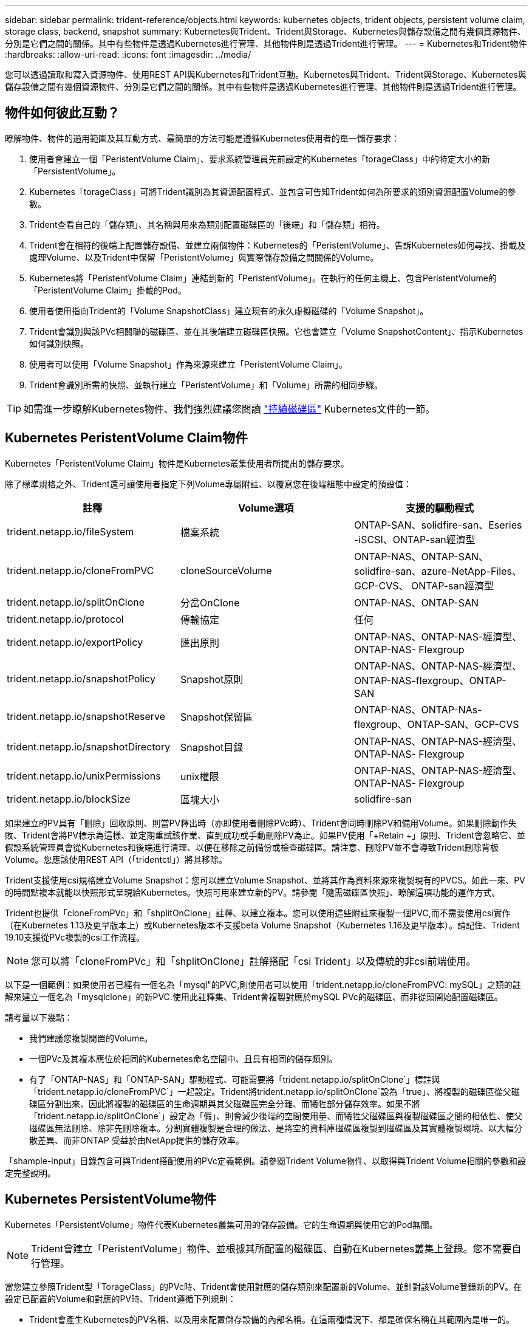 ---
sidebar: sidebar 
permalink: trident-reference/objects.html 
keywords: kubernetes objects, trident objects, persistent volume claim, storage class, backend, snapshot 
summary: Kubernetes與Trident、Trident與Storage、Kubernetes與儲存設備之間有幾個資源物件、分別是它們之間的關係。其中有些物件是透過Kubernetes進行管理、其他物件則是透過Trident進行管理。 
---
= Kubernetes和Trident物件
:hardbreaks:
:allow-uri-read: 
:icons: font
:imagesdir: ../media/


您可以透過讀取和寫入資源物件、使用REST API與Kubernetes和Trident互動。Kubernetes與Trident、Trident與Storage、Kubernetes與儲存設備之間有幾個資源物件、分別是它們之間的關係。其中有些物件是透過Kubernetes進行管理、其他物件則是透過Trident進行管理。



== 物件如何彼此互動？

瞭解物件、物件的適用範圍及其互動方式、最簡單的方法可能是遵循Kubernetes使用者的單一儲存要求：

. 使用者會建立一個「PeristentVolume Claim」、要求系統管理員先前設定的Kubernetes「torageClass」中的特定大小的新「PersistentVolume」。
. Kubernetes「torageClass」可將Trident識別為其資源配置程式、並包含可告知Trident如何為所要求的類別資源配置Volume的參數。
. Trident查看自己的「儲存類」、其名稱與用來為類別配置磁碟區的「後端」和「儲存類」相符。
. Trident會在相符的後端上配置儲存設備、並建立兩個物件：Kubernetes的「PeristentVolume」、告訴Kubernetes如何尋找、掛載及處理Volume、以及Trident中保留「PeristentVolume」與實際儲存設備之間關係的Volume。
. Kubernetes將「PeristentVolume Claim」連結到新的「PeristentVolume」。在執行的任何主機上、包含PeristentVolume的「PeristentVolume Claim」掛載的Pod。
. 使用者使用指向Trident的「Volume SnapshotClass」建立現有的永久虛擬磁碟的「Volume Snapshot」。
. Trident會識別與該PVc相關聯的磁碟區、並在其後端建立磁碟區快照。它也會建立「Volume SnapshotContent」、指示Kubernetes如何識別快照。
. 使用者可以使用「Volume Snapshot」作為來源來建立「PeristentVolume Claim」。
. Trident會識別所需的快照、並執行建立「PeristentVolume」和「Volume」所需的相同步驟。



TIP: 如需進一步瞭解Kubernetes物件、我們強烈建議您閱讀 https://kubernetes.io/docs/concepts/storage/persistent-volumes/["持續磁碟區"^] Kubernetes文件的一節。



== Kubernetes PeristentVolume Claim物件

Kubernetes「PeristentVolume Claim」物件是Kubernetes叢集使用者所提出的儲存要求。

除了標準規格之外、Trident還可讓使用者指定下列Volume專屬附註、以覆寫您在後端組態中設定的預設值：

[cols=",,"]
|===
| 註釋 | Volume選項 | 支援的驅動程式 


| trident.netapp.io/fileSystem | 檔案系統 | ONTAP-SAN、solidfire-san、Eseries -iSCSI、ONTAP-san經濟型 


| trident.netapp.io/cloneFromPVC | cloneSourceVolume | ONTAP-NAS、ONTAP-SAN、solidfire-san、azure-NetApp-Files、GCP-CVS、 ONTAP-san經濟型 


| trident.netapp.io/splitOnClone | 分岔OnClone | ONTAP-NAS、ONTAP-SAN 


| trident.netapp.io/protocol | 傳輸協定 | 任何 


| trident.netapp.io/exportPolicy | 匯出原則 | ONTAP-NAS、ONTAP-NAS-經濟型、ONTAP-NAS- Flexgroup 


| trident.netapp.io/snapshotPolicy | Snapshot原則 | ONTAP-NAS、ONTAP-NAS-經濟型、ONTAP-NAS-flexgroup、ONTAP-SAN 


| trident.netapp.io/snapshotReserve | Snapshot保留區 | ONTAP-NAS、ONTAP-NAs-flexgroup、ONTAP-SAN、GCP-CVS 


| trident.netapp.io/snapshotDirectory | Snapshot目錄 | ONTAP-NAS、ONTAP-NAS-經濟型、ONTAP-NAS- Flexgroup 


| trident.netapp.io/unixPermissions | unix權限 | ONTAP-NAS、ONTAP-NAS-經濟型、ONTAP-NAS- Flexgroup 


| trident.netapp.io/blockSize | 區塊大小 | solidfire-san 
|===
如果建立的PV具有「刪除」回收原則、則當PV釋出時（亦即使用者刪除PVc時）、Trident會同時刪除PV和備用Volume。如果刪除動作失敗、Trident會將PV標示為這樣、並定期重試該作業、直到成功或手動刪除PV為止。如果PV使用「+Retain +」原則、Trident會忽略它、並假設系統管理員會從Kubernetes和後端進行清理、以便在移除之前備份或檢查磁碟區。請注意、刪除PV並不會導致Trident刪除背板Volume。您應該使用REST API（「tridentctl」）將其移除。

Trident支援使用csi規格建立Volume Snapshot：您可以建立Volume Snapshot、並將其作為資料來源來複製現有的PVCS。如此一來、PV的時間點複本就能以快照形式呈現給Kubernetes。快照可用來建立新的PV。請參閱「+隨需磁碟區快照+」、瞭解這項功能的運作方式。

Trident也提供「cloneFromPVc」和「shplitOnClone」註釋、以建立複本。您可以使用這些附註來複製一個PVC,而不需要使用csi實作（在Kubernetes 1.13及更早版本上）或Kubernetes版本不支援beta Volume Snapshot（Kubernetes 1.16及更早版本）。請記住、Trident 19.10支援從PVc複製的csi工作流程。


NOTE: 您可以將「cloneFromPVc」和「shplitOnClone」註解搭配「csi Trident」以及傳統的非csi前端使用。

以下是一個範例：如果使用者已經有一個名為「mysql"的PVC,則使用者可以使用「trident.netapp.io/cloneFromPVC: mySQL」之類的註解來建立一個名為「mysqlclone」的新PVC.使用此註釋集、Trident會複製對應於mySQL PVc的磁碟區、而非從頭開始配置磁碟區。

請考量以下幾點：

* 我們建議您複製閒置的Volume。
* 一個PVc及其複本應位於相同的Kubernetes命名空間中、且具有相同的儲存類別。
* 有了「ONTAP-NAS」和「ONTAP-SAN」驅動程式、可能需要將「trident.netapp.io/splitOnClone`」標註與「trident.netapp.io/cloneFromPVC`」一起設定。Trident將trident.netapp.io/splitOnClone`設為「true」、將複製的磁碟區從父磁碟區分割出來、因此將複製的磁碟區的生命週期與其父磁碟區完全分離、而犧牲部分儲存效率。如果不將「trident.netapp.io/splitOnClone`」設定為「假」、則會減少後端的空間使用量、而犧牲父磁碟區與複製磁碟區之間的相依性、使父磁碟區無法刪除、除非先刪除複本。分割實體複製是合理的做法、是將空的資料庫磁碟區複製到磁碟區及其實體複製環境、以大幅分散差異、而非ONTAP 受益於由NetApp提供的儲存效率。


「shample-input」目錄包含可與Trident搭配使用的PVc定義範例。請參閱Trident Volume物件、以取得與Trident Volume相關的參數和設定完整說明。



== Kubernetes PersistentVolume物件

Kubernetes「PersistentVolume」物件代表Kubernetes叢集可用的儲存設備。它的生命週期與使用它的Pod無關。


NOTE: Trident會建立「PeristentVolume」物件、並根據其所配置的磁碟區、自動在Kubernetes叢集上登錄。您不需要自行管理。

當您建立參照Trident型「TorageClass」的PVc時、Trident會使用對應的儲存類別來配置新的Volume、並針對該Volume登錄新的PV。在設定已配置的Volume和對應的PV時、Trident遵循下列規則：

* Trident會產生Kubernetes的PV名稱、以及用來配置儲存設備的內部名稱。在這兩種情況下、都是確保名稱在其範圍內是唯一的。
* 磁碟區的大小會盡可能接近在室早中所要求的大小、不過視平台而定、磁碟區可能會四捨五入至最接近的可分配數量。




== Kubernetes StorageClass物件

Kubernetes的「torageClass」物件是以名稱在「PeristentVolume Claims」中指定、以一組內容來配置儲存設備。儲存類別本身會識別要使用的資源配置程式、並根據資源配置程式所瞭解的方式來定義該組內容。

這是需要由系統管理員建立及管理的兩個基本物件之一。另一個是Trident後端物件。

使用Trident的Kubernetes「torageClass」物件看起來像這樣：

[source, yaml]
----
apiVersion: storage.k8s.io/v1beta1
kind: StorageClass
metadata:
  name: <Name>
provisioner: csi.trident.netapp.io
mountOptions: <Mount Options>
parameters:
  <Trident Parameters>
allowVolumeExpansion: true
volumeBindingMode: Immediate
----
這些參數是Trident專屬的、可告訴Trident如何為類別配置Volume。

儲存類別參數包括：

[cols=",,,"]
|===
| 屬性 | 類型 | 必要 | 說明 


| 屬性 | map[stric]字串 | 否 | 請參閱以下「屬性」一節 


| storagePools | map[stringList | 否 | 將後端名稱對應至中的儲存資源池清單 


| 其他StoragePools | map[stringList | 否 | 將後端名稱對應至中的儲存資源池清單 


| 排除StoragePools | map[stringList | 否 | 將後端名稱對應至中的儲存資源池清單 
|===
儲存屬性及其可能值可分類為儲存資源池選擇屬性和Kubernetes屬性。



=== 儲存資源池選擇屬性

這些參數決定應使用哪些Trident託管儲存資源池來配置特定類型的磁碟區。

[cols=",,,,,"]
|===
| 屬性 | 類型 | 價值 | 優惠 | 申請 | 支援者 


| 媒體1^ | 字串 | HDD、混合式、SSD | 資源池包含此類型的媒體、混合式表示兩者 | 指定的媒體類型 | ONTAP-NAS、ONTAP-NAS-經濟型、ONTAP-NAS-flexgroup、ONTAP-SAN、solidfire-san 


| 資源配置類型 | 字串 | 纖薄、厚實 | Pool支援此資源配置方法 | 指定的資源配置方法 | 厚：全ONTAP 系列支援iSCSI；薄型：全ONTAP 系列支援整合式SAN 


| 後端類型 | 字串  a| 
ONTAP-NAS、ONTAP-NAS-經濟型、ONTAP-NAS-flexgroup、ONTAP-SAN、solidfire-san、 Eseries - iSCSI、GCP-CVS、azure-NetApp-Files、ONTAP-san經濟型
| 集區屬於此類型的後端 | 指定後端 | 所有驅動程式 


| 快照 | 布爾 | 對、錯 | 集區支援具有快照的磁碟區 | 已啟用快照的Volume | ONTAP-NAS、ONTAP-SAN、Solidfire-SAN、GCP-CVS 


| 複製 | 布爾 | 對、錯 | 資源池支援複製磁碟區 | 已啟用複本的Volume | ONTAP-NAS、ONTAP-SAN、Solidfire-SAN、GCP-CVS 


| 加密 | 布爾 | 對、錯 | 資源池支援加密磁碟區 | 已啟用加密的Volume | ONTAP-NAS、ONTAP-NAS-經濟型、ONTAP-NAS- FlexGroups、ONTAP-SAN 


| IOPS | 內部 | 正整數 | 集區能夠保證此範圍內的IOPS | Volume保證這些IOPS | solidfire-san 
|===
^1^：ONTAP Select 不受支援

在大多數情況下、所要求的值會直接影響資源配置、例如、要求完整資源配置會導致資源配置較為密集的Volume。不過、元素儲存資源池會使用其提供的IOPS下限和上限來設定QoS值、而非所要求的值。在此情況下、要求的值僅用於選取儲存資源池。

理想情況下、您可以單獨使用「屬性」來建構儲存設備的品質、以滿足特定類別的需求。Trident會自動探索並選取符合您指定「屬性」的_all_儲存集區。

如果您發現自己無法使用「屬性」來自動選取適合某個類別的資源池、您可以使用「儲存池」和「其他儲存池」參數來進一步精簡資源池、甚至選取特定的資源池集區。

您可以使用「儲存池」參數、進一步限制符合任何指定「屬性」的集區集區集區。換句話說、Trident會使用由「屬性」和「儲存庫」參數所識別的資源池交會來進行資源配置。您可以單獨使用參數、也可以同時使用兩者。

您可以使用「addionalStoragePools」參數來擴充Trident用來資源配置的資源池集區集區集區、而不論「attributes」和「scoragePools」參數所選取的任何資源池為何。

您可以使用「排除StoragePools」參數來篩選Trident用於資源配置的資源池集區集區。使用此參數會移除任何相符的集區。

在「儲存池」和「其他儲存池」參數中、每個項目的格式均為「<backender>:<storagePoollist>'」、其中「<storagePoollist>'」是以逗號分隔的儲存池清單、用於指定的後端。例如、「addionalStoragePools」的值可能會像是「ontapnas_192.168.1.100:solidgr1、aggr2、aggrfire、192.168.1.101：Bronze」。這些清單接受後端值和清單值的regex值。您可以使用「tridentctl Get backend」來取得後端及其資源池的清單。



=== Kubernetes屬性

這些屬性在動態資源配置期間、不會影響Trident選擇儲存資源池/後端。相反地、這些屬性只會提供Kubernetes持續磁碟區所支援的參數。工作節點負責檔案系統建立作業、可能需要檔案系統公用程式、例如xfsprogs。

[cols=",,,,,"]
|===
| 屬性 | 類型 | 價值 | 說明 | 相關驅動因素 | Kubernetes版本 


| FSType | 字串 | ext4、ext3、xfs等 | 區塊磁碟區的檔案系統類型 | solidfire-san、ontap、nap、nap、nas經濟、ontap、nas、flexgroup、ontap、san、 ONTAP-san經濟型、E系列-iSCSI | 全部 


| owVolume擴充 | 布林值 | 對、錯 | 啟用或停用對增加PVc大小的支援 | ONTAP-NAS、ONTAP-NAS-經濟型、ONTAP-NAS-flexgroup、ONTAP-SAN、ONTAP-san經濟型、 solidfire-san、gcp-CVS、azure-netapp檔案 | 1.11+ 


| Volume BindingMode | 字串 | 立即、WaitForFirst消費者 | 選擇何時進行磁碟區繫結和動態資源配置 | 全部 | 1.18 - 1.24 
|===
[TIP]
====
* 「FSType」參數用於控制SAN LUN所需的檔案系統類型。此外、Kubernetes也會在儲存類別中使用「FSType」表示檔案系統存在。只有在設定「FSType」時、才能使用Pod的「fsGroup」安全內容來控制Volume擁有權。請參閱 link:https://kubernetes.io/docs/tasks/configure-pod-container/security-context/["Kubernetes：設定Pod或Container的安全內容"^] 如需使用「fsGroup」內容設定磁碟區所有權的總覽。Kubernetes只會在下列情況下套用「fsGroup」值：
+
** 「FSType」是在儲存類別中設定的。
** PVc存取模式為rwo。


+
對於NFS儲存驅動程式、檔案系統已存在做為NFS匯出的一部分。為了使用「fsGroup」、儲存類別仍需指定「FSType」。您可以將其設定為「NFS」或任何非null值。

* 請參閱 link:https://docs.netapp.com/us-en/trident/trident-use/vol-expansion.html["展開Volume"^] 如需磁碟區擴充的詳細資料、
* Trident安裝程式套裝組合提供多個範例儲存類別定義、可與Trident搭配使用、位於「sham-INPUT /儲存設備類別-*。yaml」。刪除Kubernetes儲存類別也會刪除對應的Trident儲存類別。


====


== Kubernetes Volume SnapshotClass物件

Kubernetes的「Volume SnapshotClass」物件類似於「儲存類別」。它們有助於定義多種儲存類別、並由Volume Snapshot參考、以將快照與所需的Snapshot類別建立關聯。每個Volume Snapshot都與單一Volume Snapshot類別相關聯。

系統管理員應定義「Volume SnapshotClass」、以建立快照。建立具有下列定義的Volume Snapshot類別：

[source, yaml]
----
apiVersion: snapshot.storage.k8s.io/v1beta1
kind: VolumeSnapshotClass
metadata:
  name: csi-snapclass
driver: csi.trident.netapp.io
deletionPolicy: Delete
----
對Kubernetes而言、「driver」是指Trident處理「Cig-snapClass」類別的Volume快照要求。「刪除原則」指定必須刪除快照時要採取的動作。當「刪除原則」設定為「刪除」時、刪除快照時、就會移除儲存叢集上的Volume Snapshot物件和基礎Snapshot。或者、將其設為「保留」、表示保留「Volume SnapshotContent」和實體快照。



== Kubernetes Volume Snapshot物件

Kubernetes「Volume Snapshot」物件是建立磁碟區快照的要求。就像使用者針對磁碟區所提出的要求一樣、磁碟區快照是使用者建立現有虛擬磁碟快照的要求。

當磁碟區快照要求出現時、Trident會自動管理後端磁碟區的快照建立、並建立獨特的「Volume SnapshotContent」物件來公開快照。您可以從現有的PVCS建立快照、並在建立新的PVCS時、將快照作為DataSource使用。


NOTE: Volume Snapshot的生命週期與來源PVCs無關：即使刪除來源PVCs、快照仍會持續存在。刪除具有相關快照的永久虛擬磁碟時、Trident會將此永久虛擬磁碟的備份磁碟區標示為*刪除*狀態、但不會將其完全移除。刪除所有相關的快照時、即會移除該磁碟區。



== Kubernetes Volume SnapshotContent物件

Kubernetes「Volume SnapshotContent」物件代表從已配置的磁碟區擷取的快照。它類似於「PersistentVolume」、代表儲存叢集上已配置的快照。與「PeristentVolume Claim」和「PeristentVolume」物件類似、建立快照時、「Volume SnapshotContent」物件會維持一對一的對應、以對應「Volume Snapshot」物件、該物件已要求建立快照。


NOTE: Trident會建立「Volume SnapshotContent」物件、並根據其所配置的磁碟區、自動在Kubernetes叢集上登錄。您不需要自行管理。

「Volume SnapshotContent」物件包含可唯一識別快照的詳細資料、例如「快照資料」。此「快照處理」是PV名稱與「Volume SnapshotContent」物件名稱的獨特組合。

當快照要求出現時、Trident會在後端建立快照。建立快照之後、Trident會設定「Volume SnapshotContent」物件、並將快照公開給Kubernetes API。



== Kubernetes Custom資源 定義物件

Kubernetes自訂資源是Kubernetes API中由系統管理員定義的端點、用於將類似物件分組。Kubernetes支援建立自訂資源來儲存物件集合。您可以執行「kubecl Get crds」來取得這些資源定義。

自訂資源定義（CRD）及其相關的物件中繼資料會由Kubernetes儲存在其中繼資料儲存區中。如此一來、您就不需要另外建立Trident的儲存區。

從19.07版開始、Trident使用許多「CustomResourceDefinition」物件來保留Trident物件的身分、例如Trident後端、Trident儲存類別和Trident Volume。這些物件由Trident管理。此外、「csi Volume Snapshot」架構也引進了定義Volume快照所需的部分CRD。

CRD是Kubernetes建構。上述資源的物件是由Trident所建立。例如、當使用「tridentctl」建立後端時、Kubernetes會建立一個對應的「tridentbackend」CRD物件供其使用。

以下是Trident客戶需求日的幾點重點：

* 安裝Trident時、會建立一組客戶需求日、並可像使用任何其他資源類型一樣使用。
* 從舊版Trident（使用「etcd」來維護狀態）升級時、Trident安裝程式會從「etcd」金鑰值資料儲存區移轉資料、並建立對應的CRD物件。
* 使用「tridentctl uninstall」命令解除安裝Trident時、會刪除Trident Pod、但不會清除建立的CRD。請參閱 link:../trident-managing-k8s/uninstall-trident.html["解除安裝Trident"^] 瞭解如何徹底移除Trident並從頭重新設定。




== Trident StorageClass物件

Trident會為Kubernetes「torageClass」物件建立相符的儲存類別、並在其資源配置程式欄位中指定「csi.trident.netapp.io`/`netapp.io/trident`」。儲存類別名稱與Kubernetes「torageClass」物件的名稱相符。


NOTE: 使用Kubernetes、當Kubernetes「torageClass」以Trident做為資源配置程式登錄時、就會自動建立這些物件。

儲存類別包含一組磁碟區需求。Trident會將這些需求與每個儲存資源池中的屬性相符；如果符合、則該儲存資源池是使用該儲存類別來配置磁碟區的有效目標。

您可以使用REST API建立儲存類別組態、以直接定義儲存類別。不過、在Kubernetes部署中、我們預期在登錄新的Kubernetes「torageClass」物件時、會建立這些物件。



== Trident後端物件

後端代表儲存供應商、其中Trident會配置磁碟區；單一Trident執行個體可管理任何數量的後端。


NOTE: 這是您自己建立和管理的兩種物件類型之一。另一個是Kubernetes的「torageClass」物件。

如需如何建構這些物件的詳細資訊、請參閱後端組態。



== Trident StoragePool物件

儲存資源池代表可在每個後端上進行資源配置的不同位置。就支援而言ONTAP 、這些項目對應於SVM中的集合體。對於NetApp HCI / SolidFire、這些服務會對應到系統管理員指定的QoS頻段。就架構而言、這些項目對應於雲端供應商所在的地區。Cloud Volumes Service每個儲存資源池都有一組獨特的儲存屬性、可定義其效能特性和資料保護特性。

與此處的其他物件不同、儲存資源池候選項目一律會自動探索及管理。



== Trident Volume物件

Volume是資源配置的基本單位、包含NFS共用和iSCSI LUN等後端端點。在Kubernetes中、這些內容直接對應到「PersistentVolumes」。建立磁碟區時、請確定它有一個儲存類別、決定該磁碟區可以配置的位置及大小。


NOTE: 在Kubernetes中、會自動管理這些物件。您可以檢視這些資源、以查看資源配置的Trident內容。


TIP: 刪除具有相關快照的PV時、對應的Trident Volume會更新為*刪除*狀態。若要刪除Trident磁碟區、您應該移除該磁碟區的快照。

Volume組態會定義已配置磁碟區應具備的內容。

[cols=",,,"]
|===
| 屬性 | 類型 | 必要 | 說明 


| 版本 | 字串 | 否 | Trident API版本（「1」） 


| 名稱 | 字串 | 是的 | 要建立的Volume名稱 


| storageClass | 字串 | 是的 | 配置Volume時使用的儲存類別 


| 尺寸 | 字串 | 是的 | 要配置的磁碟區大小（以位元組為單位） 


| 傳輸協定 | 字串 | 否 | 要使用的傳輸協定類型；「檔案」或「區塊」 


| 內部名稱 | 字串 | 否 | 儲存系統上的物件名稱；由Trident產生 


| cloneSourceVolume | 字串 | 否 | Sname（NAS、SAN）& S--*：要複製的磁碟區名稱ONTAP SolidFire 


| 分岔OnClone | 字串 | 否 | 例（NAS、SAN）：從父實體分割複本ONTAP 


| Snapshot原則 | 字串 | 否 | S--*：快照原則ONTAP 


| Snapshot保留區 | 字串 | 否 | Sing-*：保留給快照的磁碟區百分比ONTAP 


| 匯出原則 | 字串 | 否 | ONTAP-NAS*：要使用的匯出原則 


| Snapshot目錄 | 布爾 | 否 | ONTAP-NAS*：快照目錄是否可見 


| unix權限 | 字串 | 否 | ONTAP-NAS*：初始UNIX權限 


| 區塊大小 | 字串 | 否 | S--*：區塊/區段大小SolidFire 


| 檔案系統 | 字串 | 否 | 檔案系統類型 
|===
Trident在建立磁碟區時會產生「內部名稱」。這包括兩個步驟。首先、它會將儲存前置詞（預設的「Trident」或後端組態中的前置詞）預先加上磁碟區名稱、以「<prefix>-<volume名稱>」格式命名。然後、它會繼續清理名稱、取代後端不允許的字元。對於後端、它會以底線取代連字號（因此內部名稱會變成「<prefix>_<volume名稱>」）ONTAP 。對於元素後端、它會以連字號取代底線。

您可以使用Volume組態、使用REST API直接配置磁碟區、但在Kubernetes部署中、我們預期大多數使用者都會使用標準的Kubernetes「PeristentVolume Claim」方法。Trident會自動建立此Volume物件、做為資源配置程序的一部分。



== Trident Snapshot物件

快照是磁碟區的時間點複本、可用來配置新的磁碟區或還原狀態。在Kubernetes中、這些物件會直接對應到「Volume SnapshotContent」物件。每個快照都與一個Volume相關聯、該磁碟區是快照資料的來源。

每個「napshot」物件都包含下列內容：

[cols=",,,"]
|===
| 屬性 | 類型 | 必要 | 說明 


| 版本 | 字串  a| 
是的
| Trident API版本（「1」） 


| 名稱 | 字串  a| 
是的
| Trident Snapshot物件的名稱 


| 內部名稱 | 字串  a| 
是的
| 儲存系統上Trident Snapshot物件的名稱 


| Volume名稱 | 字串  a| 
是的
| 為其建立快照的持續Volume名稱 


| Volume內部名稱 | 字串  a| 
是的
| 儲存系統上相關Trident Volume物件的名稱 
|===

NOTE: 在Kubernetes中、會自動管理這些物件。您可以檢視這些資源、以查看資源配置的Trident內容。

當Kubernetes「Volume Snapshot」物件要求建立時、Trident會在備份儲存系統上建立Snapshot物件。此快照物件的「內部名稱」是將前置詞「sfapshot-」與「Volume Snapshot」物件的「UID」（例如、「sfapshot-e8d8a0ca-9826-11e9-9807-525400f3f660」）結合在一起產生的。「Volume Name」（Volume名稱）和「Volume InternalName」（磁碟區內部名稱）會透過取得備用磁碟區的詳細資料來填入資料。
